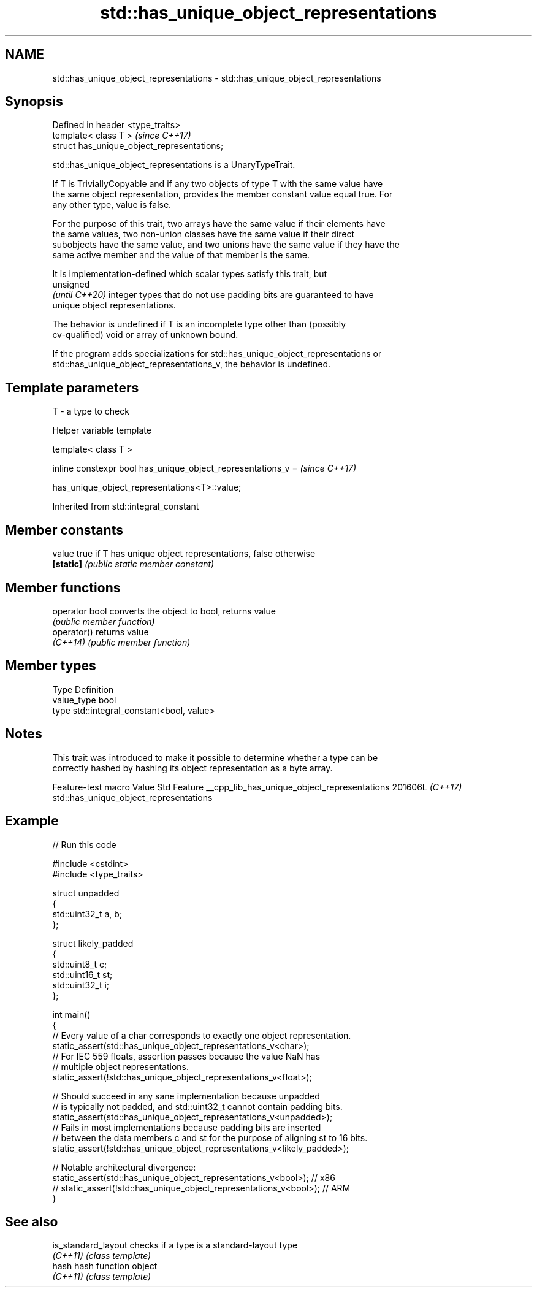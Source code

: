 .TH std::has_unique_object_representations 3 "2024.06.10" "http://cppreference.com" "C++ Standard Libary"
.SH NAME
std::has_unique_object_representations \- std::has_unique_object_representations

.SH Synopsis
   Defined in header <type_traits>
   template< class T >                        \fI(since C++17)\fP
   struct has_unique_object_representations;

   std::has_unique_object_representations is a UnaryTypeTrait.

   If T is TriviallyCopyable and if any two objects of type T with the same value have
   the same object representation, provides the member constant value equal true. For
   any other type, value is false.

   For the purpose of this trait, two arrays have the same value if their elements have
   the same values, two non-union classes have the same value if their direct
   subobjects have the same value, and two unions have the same value if they have the
   same active member and the value of that member is the same.

   It is implementation-defined which scalar types satisfy this trait, but
   unsigned
   \fI(until C++20)\fP integer types that do not use padding bits are guaranteed to have
   unique object representations.

   The behavior is undefined if T is an incomplete type other than (possibly
   cv-qualified) void or array of unknown bound.

   If the program adds specializations for std::has_unique_object_representations or
   std::has_unique_object_representations_v, the behavior is undefined.

.SH Template parameters

   T - a type to check

   Helper variable template

   template< class T >

   inline constexpr bool has_unique_object_representations_v =  \fI(since C++17)\fP

       has_unique_object_representations<T>::value;



Inherited from std::integral_constant

.SH Member constants

   value    true if T has unique object representations, false otherwise
   \fB[static]\fP \fI(public static member constant)\fP

.SH Member functions

   operator bool converts the object to bool, returns value
                 \fI(public member function)\fP
   operator()    returns value
   \fI(C++14)\fP       \fI(public member function)\fP

.SH Member types

   Type       Definition
   value_type bool
   type       std::integral_constant<bool, value>

.SH Notes

   This trait was introduced to make it possible to determine whether a type can be
   correctly hashed by hashing its object representation as a byte array.

            Feature-test macro               Value    Std                  Feature
__cpp_lib_has_unique_object_representations 201606L \fI(C++17)\fP std::has_unique_object_representations

.SH Example


// Run this code

 #include <cstdint>
 #include <type_traits>

 struct unpadded
 {
     std::uint32_t a, b;
 };

 struct likely_padded
 {
     std::uint8_t c;
     std::uint16_t st;
     std::uint32_t i;
 };

 int main()
 {
     // Every value of a char corresponds to exactly one object representation.
     static_assert(std::has_unique_object_representations_v<char>);
     // For IEC 559 floats, assertion passes because the value NaN has
     // multiple object representations.
     static_assert(!std::has_unique_object_representations_v<float>);

     // Should succeed in any sane implementation because unpadded
     // is typically not padded, and std::uint32_t cannot contain padding bits.
     static_assert(std::has_unique_object_representations_v<unpadded>);
     // Fails in most implementations because padding bits are inserted
     // between the data members c and st for the purpose of aligning st to 16 bits.
     static_assert(!std::has_unique_object_representations_v<likely_padded>);

     // Notable architectural divergence:
     static_assert(std::has_unique_object_representations_v<bool>);  // x86
  // static_assert(!std::has_unique_object_representations_v<bool>); // ARM
 }

.SH See also

   is_standard_layout checks if a type is a standard-layout type
   \fI(C++11)\fP            \fI(class template)\fP
   hash               hash function object
   \fI(C++11)\fP            \fI(class template)\fP

